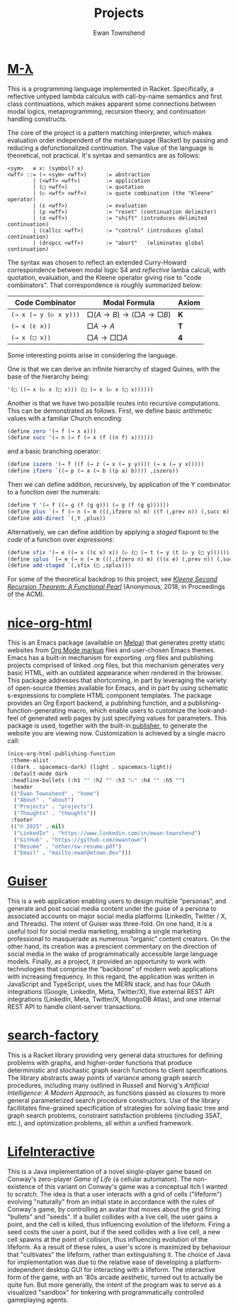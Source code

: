 #+Title: Projects
#+Author: Ewan Townshend
#+Options: toc:3 num:nil

* [[https://github.com/ewantown/mlambda][M-\lambda]]
This is a programming language implemented in Racket. Specifically, a reflective untyped lambda calculus with call-by-name semantics and first class continuations, which makes apparent some connections between modal logics, metaprogramming, recursion theory, and continuation handling constructs.

The core of the project is a pattern matching interpreter, which makes evaluation order independent of the metalanguage (Racket) by passing and reducing a defunctionalized continuation. The value of the language is theoretical, not practical. It's syntax and semantics are as follows:

#+BEGIN_SRC racket
<sym>   ≡ x: (symbol? x)
<wff> ::= (→ <sym> <wff>)      := abstraction
        | (<wff> <wff>)        := application
        | (□ <wff>)            := quotation
        | (▷ <wff> <wff>)      := quote combination (the "Kleene" operator)
        | (ε <wff>)            := evaluation
        | (ρ <wff>)            := "reset" (continuation delimiter)
        | (σ <wff>)            := "shift" (introduces delimited continuation)
        | (callcc <wff>)       := "control" (introduces global continuation)
        | (dropcc <wff>)       := "abort"   (eliminates global continuation)
#+END_SRC

The syntax was chosen to reflect an extended Curry-Howard correspondence between modal logic S4 and /reflective/ lamba calculi, with quotation, evaluation, and the Kleene operator giving rise to "code combinators". That correspondence is roughly summarized below:

|-----------------------+------------------------+-------|
| Code Combinator       | Modal Formula          | Axiom |
|-----------------------+------------------------+-------|
| ~(→ x (→ y (▷ x y)))~ | $□(A → B) → (□A → □B)$ | *K*   |
| ~(→ x (ε x))~         | $□A → A$               | *T*   |
| ~(→ x (□ x))~         | $□A → □□A$             | *4*   |
|-----------------------+------------------------+-------|

Some interesting points arise in considering the language.

One is that we can derive an infinite hierarchy of staged Quines, with the base of the hierarchy being:

#+BEGIN_SRC scheme
  '(□ ((→ x (▷ x (□ x))) (□ (→ x (▷ x (□ x))))))
#+END_SRC

Another is that we have two possible routes into recursive computations. This can be demonstrated as follows. First, we define basic arithmetic values with a familiar Church encoding:

#+BEGIN_SRC scheme
(define zero '(→ f (→ x x)))
(define succ '(→ n (→ f (→ x (f ((n f) x))))))
#+END_SRC

and a basic branching operator:

#+BEGIN_SRC scheme
(define iszero '(→ f ((f (→ z (→ x (→ y y)))) (→ x (→ y x)))))
(define ifzero `((→ p (→ a (→ b ((p a) b)))) ,iszero))
#+END_SRC

Then we can define addition, recursively, by application of the Y combinator to a function over the numerals:

#+BEGIN_SRC scheme
(define Y '(→ f ((→ g (f (g g))) (→ g (f (g g))))))
(define plus `(→ f (→ n (→ m (((,ifzero n) m) ((f (,prev n)) (,succ m)))))))
(define add-direct `(,Y ,plus))
#+END_SRC

Alternatively, we can define addition by applying a /staged/ fixpoint to the /code/ of a function over /expressions/:

#+BEGIN_SRC scheme
(define sfix '(→ e ((→ x ((ε x) x)) (▷ (□ (→ t (→ y (t (▷ y (□ y)))))) e))))
(define splus `(→ e (→ n (→ m (((,ifzero n) m) (((ε e) (,prev n)) (,succ m)))))))
(define add-staged `(,sfix (□ ,splus)))
#+END_SRC

For some of the theoretical backdrop to this project, see [[https://okmij.org/ftp/Computation/Kleene.pdf][/Kleene Second Recursion Theorem: A Functional Pearl/]] (Anonymous, 2018, in Proceedings of the ACM).

* [[https://github.com/ewantown/nice-org-html][nice-org-html]]
This is an Emacs package (available on [[https://melpa.org/#/nice-org-html][Melpa]]) that generates pretty static websites from [[https://orgmode.org/guide/Markup.html][Org Mode markup]] files and user-chosen Emacs themes. Emacs has a built-in mechanism for exporting .org files and publishing projects comprised of linked .org files, but this mechanism generates very basic HTML, with an outdated appearance when rendered in the browser. This package addresses that shortcoming, in part by leveraging the variety of open-source themes available for Emacs, and in part by using schematic s-expressions to complete HTML component templates. The package provides an Org Export backend, a publishing function, and a publishing-function-generating macro, which enable users to customize the look-and-feel of generated web pages by just specifying values for parameters. This package is used, together with the built-in [[https://www.gnu.org/software/emacs/manual/html_node/org/Publishing.html][publisher]], to generate the website you are viewing now. Customization is achieved by a single macro call:

#+begin_src emacs-lisp
  (nice-org-html-publishing-function
   :theme-alist
   ((dark . spacemacs-dark) (light . spacemacs-light))
   :default-mode dark
   :headline-bullets (:h1 "" :h2 "" :h3 "▷" :h4 "" :h5 "")
   :header
   (("Ewan Townshend" . "home")
    ("About" . "about")
    ("Projects" . "projects")
    ("Thoughts" . "thoughts"))
   :footer
   (("© 2025" . nil)
    ("LinkedIn" . "https://www.linkedin.com/in/ewan-townshend")
    ("GitHub" . "https://github.com/ewantown")
    ("Resumé" . "other/sw-resume.pdf")
    ("Email" . "mailto:ewan@etown.dev")))
#+end_src

* [[https://github.com/ewantown/guiser][Guiser]]
This is a web application enabling users to design multiple “personas”, and generate and post social media content under the guise of a persona to associated accounts on major social media platforms (LinkedIn, Twitter / X, and Threads). The intent of Guiser was three-fold. On one hand, it is a useful tool for social media marketing, enabling a single marketing professional to masquerade as numerous “organic” content creators. On the other hand, its creation was a prescient commentary on the direction of social media in the wake of programmatically accessible large language models. Finally, as a project, it provided an opportunity to work with technologies that comprise the “backbone” of modern web applications with increasing frequency. In this regard, the application was written in JavaScript and TypeScript, uses the MERN stack, and has four OAuth integrations (Google, LinkedIn, Meta, Twitter/X), five external REST API integrations (LinkedIn, Meta, Twitter/X, MongoDB Atlas), and one internal REST API to handle client-server transactions.

* [[https://github.com/ewantown/search-factory][search-factory]]
This is a Racket library providing very general data structures for defining problems with graphs, and higher-order functions that produce deterministic and stochastic graph search functions to client specifications. The library abstracts away points of variance among graph search procedures, including many outlined in Russell and Norvig's /Artificial Intelligence: A Modern Approach/, as functions passed as closures to more general parameterized search procedure constructors. Use of the library facillitates fine-grained specification of strategies for solving basic tree and graph search problems, constraint satisfaction problems (including 3SAT, etc.), and optimization problems, all within a unified framework.

* [[https://github.com/ewantown/LifeInteractive][LifeInteractive]]
This is a Java implementation of a novel single-player game based on Conway's zero-player /Game of Life/ (a cellular automaton). The non-existence of this variant on Conway's game was a conceptual itch I wanted to scratch. The idea is that a user interacts with a grid of cells ("lifeform") evolving "naturally" from an initial state in accordance with the rules of Conway's game, by controlling an avatar that moves about the grid firing "bullets" and "seeds". If a bullet collides with a live cell, the user gains a point, and the cell is killed, thus influencing evolution of the lifeform. Firing a seed costs the user a point, but if the seed collides with a live cell, a new cell spawns at the point of collision, thus influencing evolution of the lifeform. As a result of these rules, a user's score is maximized by behaviour that "cultivates" the lifeform, rather than extinguishing it. The choice of Java for implementation was due to the relative ease of developing a platform-independent desktop GUI for interacting with a lifeform. The interactive form of the game, with an '80s arcade aesthetic, turned out to actually be quite fun. But more generally, the intent of the program was to serve as a visualized "sandbox" for tinkering with programmatically controlled gameplaying agents.
